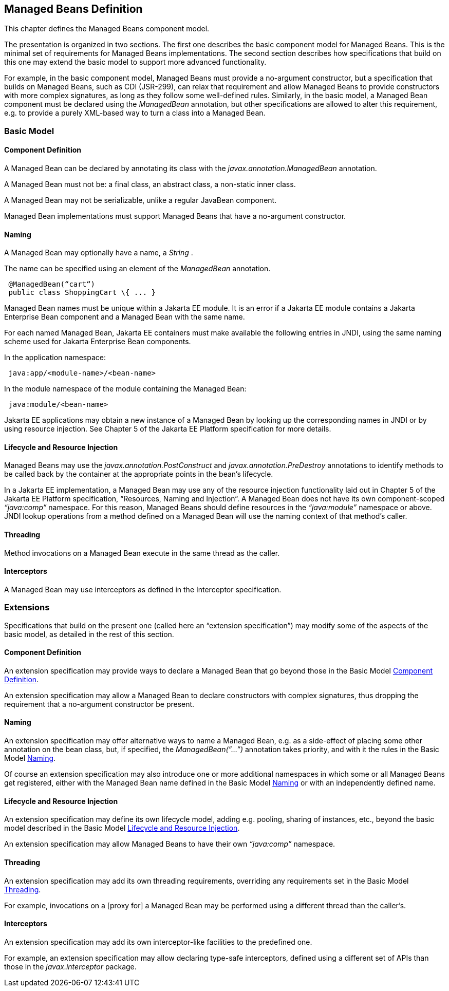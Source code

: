 == Managed Beans Definition

This chapter defines the Managed Beans
component model.

The presentation is organized in two sections.
The first one describes the basic component model for Managed Beans.
This is the minimal set of requirements for Managed Beans
implementations. The second section describes how specifications that
build on this one may extend the basic model to support more advanced
functionality.

For example, in the basic component model,
Managed Beans must provide a no-argument constructor, but a
specification that builds on Managed Beans, such as CDI (JSR-299), can
relax that requirement and allow Managed Beans to provide constructors
with more complex signatures, as long as they follow some well-defined
rules. Similarly, in the basic model, a Managed Bean component must be
declared using the _ManagedBean_ annotation, but other specifications
are allowed to alter this requirement, e.g. to provide a purely
XML-based way to turn a class into a Managed Bean.

=== Basic Model

[[a24]]
==== Component Definition

A Managed Bean can be declared by annotating
its class with the _javax.annotation.ManagedBean_ annotation.

A Managed Bean must not be: a final class, an
abstract class, a non-static inner class.

A Managed Bean may not be serializable, unlike
a regular JavaBean component.

Managed Bean implementations must support
Managed Beans that have a no-argument constructor.

[[a29]]
==== Naming

A Managed Bean may optionally have a name, a
_String_ .

The name can be specified using an element of
the _ManagedBean_ annotation.

[source, java]
----
 @ManagedBean(“cart“)
 public class ShoppingCart \{ ... }
----

Managed Bean names must be unique within a Jakarta
EE module. It is an error if a Jakarta EE module contains a Jakarta Enterprise Bean component
and a Managed Bean with the same name.

For each named Managed Bean, Jakarta EE containers
must make available the following entries in JNDI, using the same naming
scheme used for Jakarta Enterprise Bean components.

In the application namespace:
----
 java:app/<module-name>/<bean-name>
----

In the module namespace of the module
containing the Managed Bean:
----
 java:module/<bean-name>
----

Jakarta EE applications may obtain a new instance
of a Managed Bean by looking up the corresponding names in JNDI or by
using resource injection. See Chapter 5 of the Jakarta EE Platform
specification for more details.


[[a47]]
==== Lifecycle and Resource Injection

Managed Beans may use the
_javax.annotation.PostConstruct_ and _javax.annotation.PreDestroy_
annotations to identify methods to be called back by the container at
the appropriate points in the bean’s lifecycle.

In a Jakarta EE implementation, a Managed Bean may
use any of the resource injection functionality laid out in Chapter 5
of the Jakarta EE Platform specification, “Resources, Naming and
Injection“. A Managed Bean does not have its own component-scoped
_“java:comp”_ namespace. For this reason, Managed Beans should define
resources in the _“java:module”_ namespace or above. JNDI lookup
operations from a method defined on a Managed Bean will use the naming
context of that method’s caller.

[[a50]]
==== Threading

Method invocations on a Managed Bean execute in
the same thread as the caller.

==== Interceptors

A Managed Bean may use interceptors as defined
in the Interceptor specification.

=== Extensions

Specifications that build on the present one
(called here an “extension specification”) may modify some of the
aspects of the basic model, as detailed in the rest of this section.

==== Component Definition

An extension specification may provide ways to
declare a Managed Bean that go beyond those in the Basic Model
<<a24, Component Definition>>.

An extension specification may allow a Managed
Bean to declare constructors with complex signatures, thus dropping the
requirement that a no-argument constructor be present.

==== Naming

An extension specification may offer
alternative ways to name a Managed Bean, e.g. as a side-effect of
placing some other annotation on the bean class, but, if specified, the
_ManagedBean(”...”)_ annotation takes priority, and with it the rules in
the Basic Model <<a29, Naming>>.

Of course an extension specification may also
introduce one or more additional namespaces in which some or all Managed
Beans get registered, either with the Managed Bean name defined in the
Basic Model <<a29, Naming>> or with an
independently defined name.

==== Lifecycle and Resource Injection

An extension specification may define its own
lifecycle model, adding e.g. pooling, sharing of instances, etc., beyond
the basic model described in the Basic Model <<a47, Lifecycle and Resource Injection>>.

An extension specification may allow Managed
Beans to have their own _“java:comp”_ namespace.

==== Threading

An extension specification may add its own
threading requirements, overriding any requirements set in
the Basic Model <<a50, Threading>>.

For example, invocations on a [proxy for] a
Managed Bean may be performed using a different thread than the
caller’s.

==== Interceptors

An extension specification may add its own
interceptor-like facilities to the predefined one.

For example, an extension specification may
allow declaring type-safe interceptors, defined using a different set of
APIs than those in the _javax.interceptor_ package.
